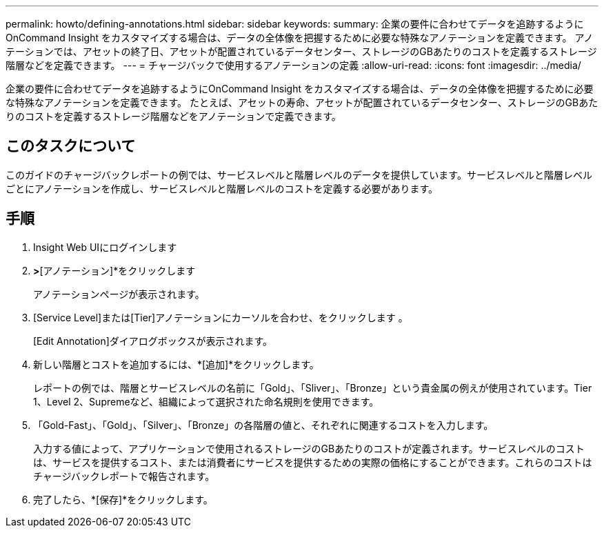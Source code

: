 ---
permalink: howto/defining-annotations.html 
sidebar: sidebar 
keywords:  
summary: 企業の要件に合わせてデータを追跡するようにOnCommand Insight をカスタマイズする場合は、データの全体像を把握するために必要な特殊なアノテーションを定義できます。 アノテーションでは、アセットの終了日、アセットが配置されているデータセンター、ストレージのGBあたりのコストを定義するストレージ階層などを定義できます。 
---
= チャージバックで使用するアノテーションの定義
:allow-uri-read: 
:icons: font
:imagesdir: ../media/


[role="lead"]
企業の要件に合わせてデータを追跡するようにOnCommand Insight をカスタマイズする場合は、データの全体像を把握するために必要な特殊なアノテーションを定義できます。 たとえば、アセットの寿命、アセットが配置されているデータセンター、ストレージのGBあたりのコストを定義するストレージ階層などをアノテーションで定義できます。



== このタスクについて

このガイドのチャージバックレポートの例では、サービスレベルと階層レベルのデータを提供しています。サービスレベルと階層レベルごとにアノテーションを作成し、サービスレベルと階層レベルのコストを定義する必要があります。



== 手順

. Insight Web UIにログインします
. [管理]*>*[アノテーション]*をクリックします
+
アノテーションページが表示されます。

. [Service Level]または[Tier]アノテーションにカーソルを合わせ、をクリックします image:../media/edit-annotation-icon.gif[""]。
+
[Edit Annotation]ダイアログボックスが表示されます。

. 新しい階層とコストを追加するには、*[追加]*をクリックします。
+
レポートの例では、階層とサービスレベルの名前に「Gold」、「Sliver」、「Bronze」という貴金属の例えが使用されています。Tier 1、Level 2、Supremeなど、組織によって選択された命名規則を使用できます。

. 「Gold-Fast」、「Gold」、「Silver」、「Bronze」の各階層の値と、それぞれに関連するコストを入力します。
+
入力する値によって、アプリケーションで使用されるストレージのGBあたりのコストが定義されます。サービスレベルのコストは、サービスを提供するコスト、または消費者にサービスを提供するための実際の価格にすることができます。これらのコストはチャージバックレポートで報告されます。

. 完了したら、*[保存]*をクリックします。

